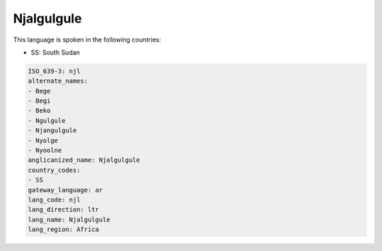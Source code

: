 .. _njl:

Njalgulgule
===========

This language is spoken in the following countries:

* SS: South Sudan

.. code-block:: yaml

    ISO_639-3: njl
    alternate_names:
    - Bege
    - Begi
    - Beko
    - Ngulgule
    - Njangulgule
    - Nyolge
    - Nyoolne
    anglicanized_name: Njalgulgule
    country_codes:
    - SS
    gateway_language: ar
    lang_code: njl
    lang_direction: ltr
    lang_name: Njalgulgule
    lang_region: Africa
    
